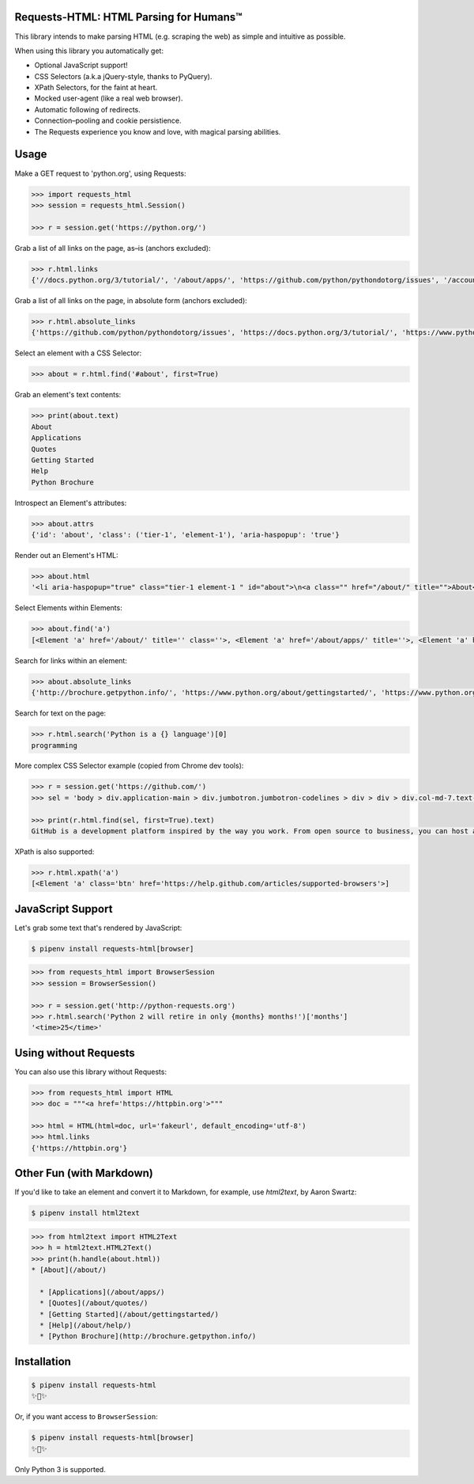 Requests-HTML: HTML Parsing for Humans™
=======================================

.. image:: https://travis-ci.org/kennethreitz/requests-html.svg?branch=master
    :target: https://travis-ci.org/kennethreitz/requests-html

This library intends to make parsing HTML (e.g. scraping the web) as
simple and intuitive as possible.

When using this library you automatically get:

- Optional JavaScript support!
- CSS Selectors (a.k.a jQuery-style, thanks to PyQuery).
- XPath Selectors, for the faint at heart.
- Mocked user-agent (like a real web browser).
- Automatic following of redirects.
- Connection–pooling and cookie persistience.
- The Requests experience you know and love, with magical parsing abilities.

.. Other nice features include:

    - Markdown export of pages and elements.


Usage
=====

Make a GET request to 'python.org', using Requests:

.. code-block:: pycon

    >>> import requests_html
    >>> session = requests_html.Session()

    >>> r = session.get('https://python.org/')

Grab a list of all links on the page, as–is (anchors excluded):

.. code-block:: pycon

    >>> r.html.links
    {'//docs.python.org/3/tutorial/', '/about/apps/', 'https://github.com/python/pythondotorg/issues', '/accounts/login/', '/dev/peps/', '/about/legal/', '//docs.python.org/3/tutorial/introduction.html#lists', '/download/alternatives', 'http://feedproxy.google.com/~r/PythonInsider/~3/kihd2DW98YY/python-370a4-is-available-for-testing.html', '/download/other/', '/downloads/windows/', 'https://mail.python.org/mailman/listinfo/python-dev', '/doc/av', 'https://devguide.python.org/', '/about/success/#engineering', 'https://wiki.python.org/moin/PythonEventsCalendar#Submitting_an_Event', 'https://www.openstack.org', '/about/gettingstarted/', 'http://feedproxy.google.com/~r/PythonInsider/~3/AMoBel8b8Mc/python-3.html', '/success-stories/industrial-light-magic-runs-python/', 'http://docs.python.org/3/tutorial/introduction.html#using-python-as-a-calculator', '/', 'http://pyfound.blogspot.com/', '/events/python-events/past/', '/downloads/release/python-2714/', 'https://wiki.python.org/moin/PythonBooks', 'http://plus.google.com/+Python', 'https://wiki.python.org/moin/', 'https://status.python.org/', '/community/workshops/', '/community/lists/', 'http://buildbot.net/', '/community/awards', 'http://twitter.com/ThePSF', 'https://docs.python.org/3/license.html', '/psf/donations/', 'http://wiki.python.org/moin/Languages', '/dev/', '/events/python-user-group/', 'https://wiki.qt.io/PySide', '/community/sigs/', 'https://wiki.gnome.org/Projects/PyGObject', 'http://www.ansible.com', 'http://www.saltstack.com', 'http://planetpython.org/', '/events/python-events', '/about/help/', '/events/python-user-group/past/', '/about/success/', '/psf-landing/', '/about/apps', '/about/', 'http://www.wxpython.org/', '/events/python-user-group/665/', 'https://www.python.org/psf/codeofconduct/', '/dev/peps/peps.rss', '/downloads/source/', '/psf/sponsorship/sponsors/', 'http://bottlepy.org', 'http://roundup.sourceforge.net/', 'http://pandas.pydata.org/', 'http://brochure.getpython.info/', 'https://bugs.python.org/', '/community/merchandise/', 'http://tornadoweb.org', '/events/python-user-group/650/', 'http://flask.pocoo.org/', '/downloads/release/python-364/', '/events/python-user-group/660/', '/events/python-user-group/638/', '/psf/', '/doc/', 'http://blog.python.org', '/events/python-events/604/', '/about/success/#government', 'http://python.org/dev/peps/', 'https://docs.python.org', 'http://feedproxy.google.com/~r/PythonInsider/~3/zVC80sq9s00/python-364-is-now-available.html', '/users/membership/', '/about/success/#arts', 'https://wiki.python.org/moin/Python2orPython3', '/downloads/', '/jobs/', 'http://trac.edgewall.org/', 'http://feedproxy.google.com/~r/PythonInsider/~3/wh73_1A-N7Q/python-355rc1-and-python-348rc1-are-now.html', '/privacy/', 'https://pypi.python.org/', 'http://www.riverbankcomputing.co.uk/software/pyqt/intro', 'http://www.scipy.org', '/community/forums/', '/about/success/#scientific', '/about/success/#software-development', '/shell/', '/accounts/signup/', 'http://www.facebook.com/pythonlang?fref=ts', '/community/', 'https://kivy.org/', '/about/quotes/', 'http://www.web2py.com/', '/community/logos/', '/community/diversity/', '/events/calendars/', 'https://wiki.python.org/moin/BeginnersGuide', '/success-stories/', '/doc/essays/', '/dev/core-mentorship/', 'http://ipython.org', '/events/', '//docs.python.org/3/tutorial/controlflow.html', '/about/success/#education', '/blogs/', '/community/irc/', 'http://pycon.blogspot.com/', '//jobs.python.org', 'http://www.pylonsproject.org/', 'http://www.djangoproject.com/', '/downloads/mac-osx/', '/about/success/#business', 'http://feedproxy.google.com/~r/PythonInsider/~3/x_c9D0S-4C4/python-370b1-is-now-available-for.html', 'http://wiki.python.org/moin/TkInter', 'https://docs.python.org/faq/', '//docs.python.org/3/tutorial/controlflow.html#defining-functions'}

Grab a list of all links on the page, in absolute form (anchors excluded):

.. code-block:: pycon

    >>> r.html.absolute_links
    {'https://github.com/python/pythondotorg/issues', 'https://docs.python.org/3/tutorial/', 'https://www.python.org/about/success/', 'http://feedproxy.google.com/~r/PythonInsider/~3/kihd2DW98YY/python-370a4-is-available-for-testing.html', 'https://www.python.org/dev/peps/', 'https://mail.python.org/mailman/listinfo/python-dev', 'https://www.python.org/doc/', 'https://www.python.org/', 'https://www.python.org/about/', 'https://www.python.org/events/python-events/past/', 'https://devguide.python.org/', 'https://wiki.python.org/moin/PythonEventsCalendar#Submitting_an_Event', 'https://www.openstack.org', 'http://feedproxy.google.com/~r/PythonInsider/~3/AMoBel8b8Mc/python-3.html', 'https://docs.python.org/3/tutorial/introduction.html#lists', 'http://docs.python.org/3/tutorial/introduction.html#using-python-as-a-calculator', 'http://pyfound.blogspot.com/', 'https://wiki.python.org/moin/PythonBooks', 'http://plus.google.com/+Python', 'https://wiki.python.org/moin/', 'https://www.python.org/events/python-events', 'https://status.python.org/', 'https://www.python.org/about/apps', 'https://www.python.org/downloads/release/python-2714/', 'https://www.python.org/psf/donations/', 'http://buildbot.net/', 'http://twitter.com/ThePSF', 'https://docs.python.org/3/license.html', 'http://wiki.python.org/moin/Languages', 'https://docs.python.org/faq/', 'https://jobs.python.org', 'https://www.python.org/about/success/#software-development', 'https://www.python.org/about/success/#education', 'https://www.python.org/community/logos/', 'https://www.python.org/doc/av', 'https://wiki.qt.io/PySide', 'https://www.python.org/events/python-user-group/660/', 'https://wiki.gnome.org/Projects/PyGObject', 'http://www.ansible.com', 'http://www.saltstack.com', 'https://www.python.org/dev/peps/peps.rss', 'http://planetpython.org/', 'https://www.python.org/events/python-user-group/past/', 'https://docs.python.org/3/tutorial/controlflow.html#defining-functions', 'https://www.python.org/community/diversity/', 'https://docs.python.org/3/tutorial/controlflow.html', 'https://www.python.org/community/awards', 'https://www.python.org/events/python-user-group/638/', 'https://www.python.org/about/legal/', 'https://www.python.org/dev/', 'https://www.python.org/download/alternatives', 'https://www.python.org/downloads/', 'https://www.python.org/community/lists/', 'http://www.wxpython.org/', 'https://www.python.org/about/success/#government', 'https://www.python.org/psf/', 'https://www.python.org/psf/codeofconduct/', 'http://bottlepy.org', 'http://roundup.sourceforge.net/', 'http://pandas.pydata.org/', 'http://brochure.getpython.info/', 'https://www.python.org/downloads/source/', 'https://bugs.python.org/', 'https://www.python.org/downloads/mac-osx/', 'https://www.python.org/about/help/', 'http://tornadoweb.org', 'http://flask.pocoo.org/', 'https://www.python.org/users/membership/', 'http://blog.python.org', 'https://www.python.org/privacy/', 'https://www.python.org/about/gettingstarted/', 'http://python.org/dev/peps/', 'https://www.python.org/about/apps/', 'https://docs.python.org', 'https://www.python.org/success-stories/', 'https://www.python.org/community/forums/', 'http://feedproxy.google.com/~r/PythonInsider/~3/zVC80sq9s00/python-364-is-now-available.html', 'https://www.python.org/community/merchandise/', 'https://www.python.org/about/success/#arts', 'https://wiki.python.org/moin/Python2orPython3', 'http://trac.edgewall.org/', 'http://feedproxy.google.com/~r/PythonInsider/~3/wh73_1A-N7Q/python-355rc1-and-python-348rc1-are-now.html', 'https://pypi.python.org/', 'https://www.python.org/events/python-user-group/650/', 'http://www.riverbankcomputing.co.uk/software/pyqt/intro', 'https://www.python.org/about/quotes/', 'https://www.python.org/downloads/windows/', 'https://www.python.org/events/calendars/', 'http://www.scipy.org', 'https://www.python.org/community/workshops/', 'https://www.python.org/blogs/', 'https://www.python.org/accounts/signup/', 'https://www.python.org/events/', 'https://kivy.org/', 'http://www.facebook.com/pythonlang?fref=ts', 'http://www.web2py.com/', 'https://www.python.org/psf/sponsorship/sponsors/', 'https://www.python.org/community/', 'https://www.python.org/download/other/', 'https://www.python.org/psf-landing/', 'https://www.python.org/events/python-user-group/665/', 'https://wiki.python.org/moin/BeginnersGuide', 'https://www.python.org/accounts/login/', 'https://www.python.org/downloads/release/python-364/', 'https://www.python.org/dev/core-mentorship/', 'https://www.python.org/about/success/#business', 'https://www.python.org/community/sigs/', 'https://www.python.org/events/python-user-group/', 'http://ipython.org', 'https://www.python.org/shell/', 'https://www.python.org/community/irc/', 'https://www.python.org/about/success/#engineering', 'http://www.pylonsproject.org/', 'http://pycon.blogspot.com/', 'https://www.python.org/about/success/#scientific', 'https://www.python.org/doc/essays/', 'http://www.djangoproject.com/', 'https://www.python.org/success-stories/industrial-light-magic-runs-python/', 'http://feedproxy.google.com/~r/PythonInsider/~3/x_c9D0S-4C4/python-370b1-is-now-available-for.html', 'http://wiki.python.org/moin/TkInter', 'https://www.python.org/jobs/', 'https://www.python.org/events/python-events/604/'}

Select an element with a CSS Selector:

.. code-block:: pycon

    >>> about = r.html.find('#about', first=True)

Grab an element's text contents:

.. code-block:: pycon

    >>> print(about.text)
    About
    Applications
    Quotes
    Getting Started
    Help
    Python Brochure

Introspect an Element's attributes:

.. code-block:: pycon

    >>> about.attrs
    {'id': 'about', 'class': ('tier-1', 'element-1'), 'aria-haspopup': 'true'}

Render out an Element's HTML:

.. code-block:: pycon

    >>> about.html
    '<li aria-haspopup="true" class="tier-1 element-1 " id="about">\n<a class="" href="/about/" title="">About</a>\n<ul aria-hidden="true" class="subnav menu" role="menu">\n<li class="tier-2 element-1" role="treeitem"><a href="/about/apps/" title="">Applications</a></li>\n<li class="tier-2 element-2" role="treeitem"><a href="/about/quotes/" title="">Quotes</a></li>\n<li class="tier-2 element-3" role="treeitem"><a href="/about/gettingstarted/" title="">Getting Started</a></li>\n<li class="tier-2 element-4" role="treeitem"><a href="/about/help/" title="">Help</a></li>\n<li class="tier-2 element-5" role="treeitem"><a href="http://brochure.getpython.info/" title="">Python Brochure</a></li>\n</ul>\n</li>'



Select Elements within Elements:

.. code-block:: pycon

    >>> about.find('a')
    [<Element 'a' href='/about/' title='' class=''>, <Element 'a' href='/about/apps/' title=''>, <Element 'a' href='/about/quotes/' title=''>, <Element 'a' href='/about/gettingstarted/' title=''>, <Element 'a' href='/about/help/' title=''>, <Element 'a' href='http://brochure.getpython.info/' title=''>]

Search for links within an element:

.. code-block:: pycon

    >>> about.absolute_links
    {'http://brochure.getpython.info/', 'https://www.python.org/about/gettingstarted/', 'https://www.python.org/about/', 'https://www.python.org/about/quotes/', 'https://www.python.org/about/help/', 'https://www.python.org/about/apps/'}


Search for text on the page:

.. code-block:: pycon

    >>> r.html.search('Python is a {} language')[0]
    programming

More complex CSS Selector example (copied from Chrome dev tools):

.. code-block:: pycon

    >>> r = session.get('https://github.com/')
    >>> sel = 'body > div.application-main > div.jumbotron.jumbotron-codelines > div > div > div.col-md-7.text-center.text-md-left > p'

    >>> print(r.html.find(sel, first=True).text)
    GitHub is a development platform inspired by the way you work. From open source to business, you can host and review code, manage projects, and build software alongside millions of other developers.

XPath is also supported:

.. code-block:: pycon

   >>> r.html.xpath('a')
   [<Element 'a' class='btn' href='https://help.github.com/articles/supported-browsers'>]

JavaScript Support
==================

Let's grab some text that's rendered by JavaScript:

.. code-block:: shell

    $ pipenv install requests-html[browser]

.. code-block:: pycon

    >>> from requests_html import BrowserSession
    >>> session = BrowserSession()

    >>> r = session.get('http://python-requests.org')
    >>> r.html.search('Python 2 will retire in only {months} months!')['months']
    '<time>25</time>'


Using without Requests
======================

You can also use this library without Requests:

.. code-block:: pycon

    >>> from requests_html import HTML
    >>> doc = """<a href='https://httpbin.org'>"""

    >>> html = HTML(html=doc, url='fakeurl', default_encoding='utf-8')
    >>> html.links
    {'https://httpbin.org'}


Other Fun (with Markdown)
=========================

If you'd like to take an element and convert it to Markdown, for example, use `html2text`, by Aaron Swartz:

.. code-block:: shell

    $ pipenv install html2text

.. code-block:: pycon

    >>> from html2text import HTML2Text
    >>> h = html2text.HTML2Text()
    >>> print(h.handle(about.html))
    * [About](/about/)

      * [Applications](/about/apps/)
      * [Quotes](/about/quotes/)
      * [Getting Started](/about/gettingstarted/)
      * [Help](/about/help/)
      * [Python Brochure](http://brochure.getpython.info/)


Installation
============

.. code-block:: shell

    $ pipenv install requests-html
    ✨🍰✨

Or, if you want access to ``BrowserSession``:

.. code-block:: shell

    $ pipenv install requests-html[browser]
    ✨🍰✨

Only Python 3 is supported.
